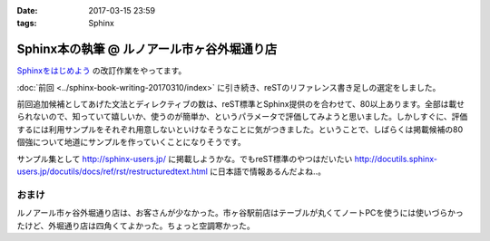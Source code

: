 :date: 2017-03-15 23:59
:tags: Sphinx

=========================================================
Sphinx本の執筆 @ ルノアール市ヶ谷外堀通り店
=========================================================

`Sphinxをはじめよう`_ の改訂作業をやってます。

.. raw:: html

   <blockquote class="twitter-tweet" data-lang="ja"><p lang="ja" dir="ltr">Sphinx本の執筆、というか掲載するサンプル作り中 (@ 喫茶室ルノアール 市ヶ谷駅前店 in 千代田区, 東京都) <a href="https://t.co/SuQJjoaFdt">https://t.co/SuQJjoaFdt</a> <a href="https://t.co/D0ANHxipOJ">pic.twitter.com/D0ANHxipOJ</a></p>&mdash; Takayuki Shimizukawa (@shimizukawa) <a href="https://twitter.com/shimizukawa/status/841972255836000257">2017年3月15日</a></blockquote>
   <script async src="//platform.twitter.com/widgets.js" charset="utf-8"></script>

:doc:`前回 <../sphinx-book-writing-20170310/index>` に引き続き、reSTのリファレンス書き足しの選定をしました。

前回追加候補としてあげた文法とディレクティブの数は、reST標準とSphinx提供のを合わせて、80以上あります。全部は載せられないので、知っていて嬉しいか、使うのが簡単か、というパラメータで評価してみようと思いました。しかしすぐに、評価するには利用サンプルをそれぞれ用意しないといけなそうなことに気がつきました。ということで、しばらくは掲載候補の80個強について地道にサンプルを作っていくことになりそうです。

サンプル集として http://sphinx-users.jp/ に掲載しようかな。でもreST標準のやつはだいたい http://docutils.sphinx-users.jp/docutils/docs/ref/rst/restructuredtext.html に日本語で情報あるんだよね..。



おまけ
========

ルノアール市ヶ谷外堀通り店は、お客さんが少なかった。市ヶ谷駅前店はテーブルが丸くてノートPCを使うには使いづらかったけど、外堀通り店は四角くてよかった。ちょっと空調寒かった。

.. raw:: html

   <blockquote class="twitter-tweet" data-lang="ja"><p lang="ja" dir="ltr">こみやサンが注文した照り焼きチーズサンド的なヤツ、厨房から「タマネギ乗っけて、照り焼きチンして、だいじょうぶだいじょうぶ難しくないから！」という会話の5分後に出てきた</p>&mdash; Takayuki Shimizukawa (@shimizukawa) <a href="https://twitter.com/shimizukawa/status/841972580001107968">2017年3月15日</a></blockquote>
   <script async src="//platform.twitter.com/widgets.js" charset="utf-8"></script>



.. _Sphinxをはじめよう: http://www.oreilly.co.jp/books/9784873116488/

